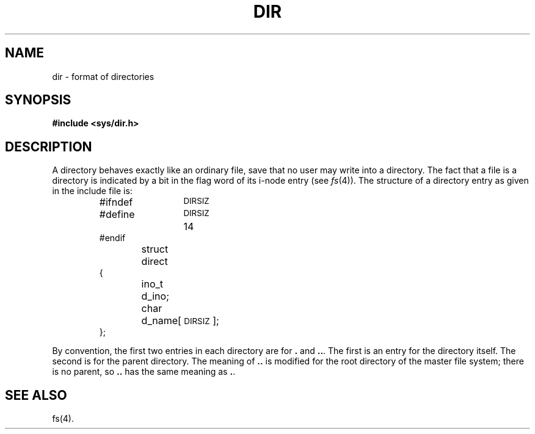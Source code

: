 .TH DIR 4 
.SH NAME
dir \- format of directories
.SH SYNOPSIS
.B #include <sys/dir.h>
.SH DESCRIPTION
A directory
behaves exactly like an ordinary file, save that no
user may write into a directory.
The fact that a file is a directory is indicated by
a bit in the flag word of its i-node entry
(see
.IR fs (4)).
The structure of a directory entry as given in the
include file is:
.RS
.ta 8n +6n +6n
.PP
.nf
#ifndef	\s-1DIRSIZ\s+1
#define	\s-1DIRSIZ\s+1	14
#endif
struct	direct
{
	ino_t	d_ino;
	char	d_name[\s-1DIRSIZ\s+1];
};
.fi
.RE
.PP
By convention, the first two entries in each directory
are for \fB.\fR and \fB.\|.\fR.  The first is an entry for the
directory itself.  The second is for the parent
directory.
The meaning of \fB.\|.\fR is modified for the root directory
of the master file system;
there is no parent, so \fB.\|.\fR has the
same meaning as \fB.\fR.
.SH "SEE ALSO"
fs(4).
.\"	%W% of %G%
